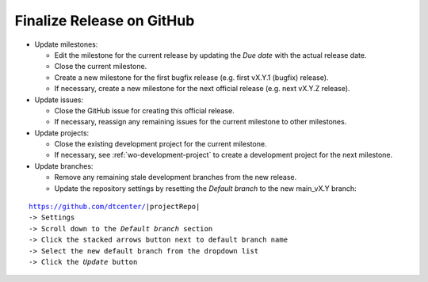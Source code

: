 Finalize Release on GitHub
--------------------------

* Update milestones:

  * Edit the milestone for the current release by updating the *Due date* with the actual release date.

  * Close the current milestone.

  * Create a new milestone for the first bugfix release (e.g. first vX.Y.1 (bugfix) release).

  * If necessary, create a new milestone for the next official release (e.g. next vX.Y.Z release).

* Update issues:

  * Close the GitHub issue for creating this official release.

  * If necessary, reassign any remaining issues for the current milestone to other milestones.

* Update projects:

  * Close the existing development project for the current milestone.

  * If necessary, see :ref:`wo-development-project` to create a development project for the
    next milestone.

* Update branches:

  * Remove any remaining stale development branches from the new release.

  * Update the repository settings by resetting the *Default branch* to the new main_vX.Y branch:

.. parsed-literal::

     https://github.com/dtcenter/|projectRepo|
     -> Settings
     -> Scroll down to the *Default branch* section
     -> Click the stacked arrows button next to default branch name
     -> Select the new default branch from the dropdown list
     -> Click the *Update* button
